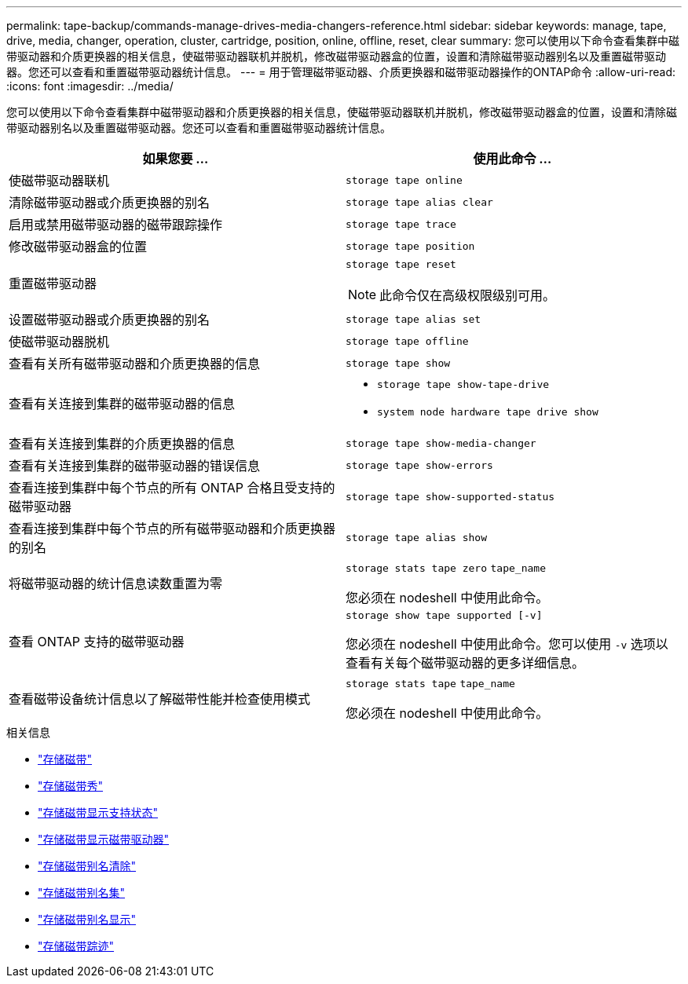 ---
permalink: tape-backup/commands-manage-drives-media-changers-reference.html 
sidebar: sidebar 
keywords: manage, tape, drive, media, changer, operation, cluster, cartridge, position, online, offline, reset, clear 
summary: 您可以使用以下命令查看集群中磁带驱动器和介质更换器的相关信息，使磁带驱动器联机并脱机，修改磁带驱动器盒的位置，设置和清除磁带驱动器别名以及重置磁带驱动器。您还可以查看和重置磁带驱动器统计信息。 
---
= 用于管理磁带驱动器、介质更换器和磁带驱动器操作的ONTAP命令
:allow-uri-read: 
:icons: font
:imagesdir: ../media/


[role="lead"]
您可以使用以下命令查看集群中磁带驱动器和介质更换器的相关信息，使磁带驱动器联机并脱机，修改磁带驱动器盒的位置，设置和清除磁带驱动器别名以及重置磁带驱动器。您还可以查看和重置磁带驱动器统计信息。

|===
| 如果您要 ... | 使用此命令 ... 


 a| 
使磁带驱动器联机
 a| 
`storage tape online`



 a| 
清除磁带驱动器或介质更换器的别名
 a| 
`storage tape alias clear`



 a| 
启用或禁用磁带驱动器的磁带跟踪操作
 a| 
`storage tape trace`



 a| 
修改磁带驱动器盒的位置
 a| 
`storage tape position`



 a| 
重置磁带驱动器
 a| 
`storage tape reset`

[NOTE]
====
此命令仅在高级权限级别可用。

====


 a| 
设置磁带驱动器或介质更换器的别名
 a| 
`storage tape alias set`



 a| 
使磁带驱动器脱机
 a| 
`storage tape offline`



 a| 
查看有关所有磁带驱动器和介质更换器的信息
 a| 
`storage tape show`



 a| 
查看有关连接到集群的磁带驱动器的信息
 a| 
* `storage tape show-tape-drive`
* `system node hardware tape drive show`




 a| 
查看有关连接到集群的介质更换器的信息
 a| 
`storage tape show-media-changer`



 a| 
查看有关连接到集群的磁带驱动器的错误信息
 a| 
`storage tape show-errors`



 a| 
查看连接到集群中每个节点的所有 ONTAP 合格且受支持的磁带驱动器
 a| 
`storage tape show-supported-status`



 a| 
查看连接到集群中每个节点的所有磁带驱动器和介质更换器的别名
 a| 
`storage tape alias show`



 a| 
将磁带驱动器的统计信息读数重置为零
 a| 
`storage stats tape zero` `tape_name`

您必须在 nodeshell 中使用此命令。



 a| 
查看 ONTAP 支持的磁带驱动器
 a| 
`storage show tape supported [-v]`

您必须在 nodeshell 中使用此命令。您可以使用 `-v` 选项以查看有关每个磁带驱动器的更多详细信息。



 a| 
查看磁带设备统计信息以了解磁带性能并检查使用模式
 a| 
`storage stats tape` `tape_name`

您必须在 nodeshell 中使用此命令。

|===
.相关信息
* link:https://docs.netapp.com/us-en/ontap-cli/search.html?q=storage+tape["存储磁带"^]
* link:https://docs.netapp.com/us-en/ontap-cli/storage-tape-show.html["存储磁带秀"^]
* link:https://docs.netapp.com/us-en/ontap-cli/storage-tape-show-supported-status.html["存储磁带显示支持状态"^]
* link:https://docs.netapp.com/us-en/ontap-cli/storage-tape-show-tape-drive.html["存储磁带显示磁带驱动器"^]
* link:https://docs.netapp.com/us-en/ontap-cli/storage-tape-alias-clear.html["存储磁带别名清除"^]
* link:https://docs.netapp.com/us-en/ontap-cli/storage-tape-alias-set.html["存储磁带别名集"^]
* link:https://docs.netapp.com/us-en/ontap-cli/storage-tape-alias-show.html["存储磁带别名显示"^]
* link:https://docs.netapp.com/us-en/ontap-cli/storage-tape-trace.html["存储磁带踪迹"^]

